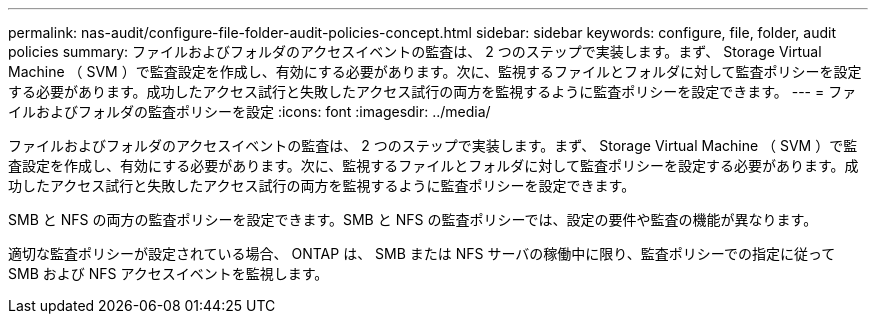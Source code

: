 ---
permalink: nas-audit/configure-file-folder-audit-policies-concept.html 
sidebar: sidebar 
keywords: configure, file, folder, audit policies 
summary: ファイルおよびフォルダのアクセスイベントの監査は、 2 つのステップで実装します。まず、 Storage Virtual Machine （ SVM ）で監査設定を作成し、有効にする必要があります。次に、監視するファイルとフォルダに対して監査ポリシーを設定する必要があります。成功したアクセス試行と失敗したアクセス試行の両方を監視するように監査ポリシーを設定できます。 
---
= ファイルおよびフォルダの監査ポリシーを設定
:icons: font
:imagesdir: ../media/


[role="lead"]
ファイルおよびフォルダのアクセスイベントの監査は、 2 つのステップで実装します。まず、 Storage Virtual Machine （ SVM ）で監査設定を作成し、有効にする必要があります。次に、監視するファイルとフォルダに対して監査ポリシーを設定する必要があります。成功したアクセス試行と失敗したアクセス試行の両方を監視するように監査ポリシーを設定できます。

SMB と NFS の両方の監査ポリシーを設定できます。SMB と NFS の監査ポリシーでは、設定の要件や監査の機能が異なります。

適切な監査ポリシーが設定されている場合、 ONTAP は、 SMB または NFS サーバの稼働中に限り、監査ポリシーでの指定に従って SMB および NFS アクセスイベントを監視します。
